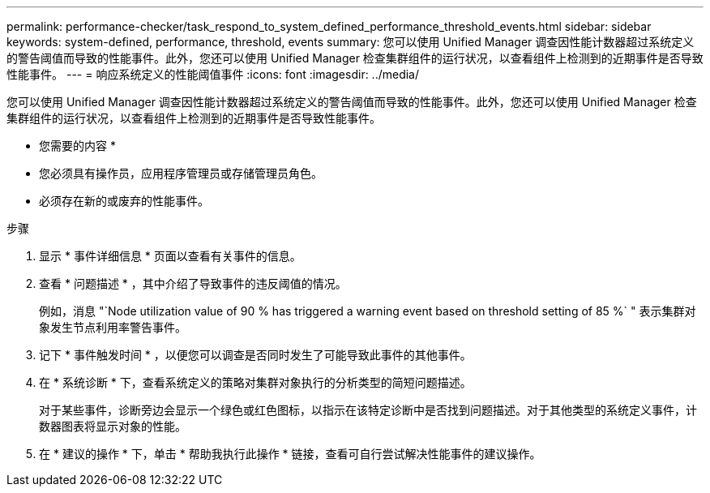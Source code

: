---
permalink: performance-checker/task_respond_to_system_defined_performance_threshold_events.html 
sidebar: sidebar 
keywords: system-defined, performance, threshold, events 
summary: 您可以使用 Unified Manager 调查因性能计数器超过系统定义的警告阈值而导致的性能事件。此外，您还可以使用 Unified Manager 检查集群组件的运行状况，以查看组件上检测到的近期事件是否导致性能事件。 
---
= 响应系统定义的性能阈值事件
:icons: font
:imagesdir: ../media/


[role="lead"]
您可以使用 Unified Manager 调查因性能计数器超过系统定义的警告阈值而导致的性能事件。此外，您还可以使用 Unified Manager 检查集群组件的运行状况，以查看组件上检测到的近期事件是否导致性能事件。

* 您需要的内容 *

* 您必须具有操作员，应用程序管理员或存储管理员角色。
* 必须存在新的或废弃的性能事件。


.步骤
. 显示 * 事件详细信息 * 页面以查看有关事件的信息。
. 查看 * 问题描述 * ，其中介绍了导致事件的违反阈值的情况。
+
例如，消息 "`Node utilization value of 90 % has triggered a warning event based on threshold setting of 85 %` " 表示集群对象发生节点利用率警告事件。

. 记下 * 事件触发时间 * ，以便您可以调查是否同时发生了可能导致此事件的其他事件。
. 在 * 系统诊断 * 下，查看系统定义的策略对集群对象执行的分析类型的简短问题描述。
+
对于某些事件，诊断旁边会显示一个绿色或红色图标，以指示在该特定诊断中是否找到问题描述。对于其他类型的系统定义事件，计数器图表将显示对象的性能。

. 在 * 建议的操作 * 下，单击 * 帮助我执行此操作 * 链接，查看可自行尝试解决性能事件的建议操作。

